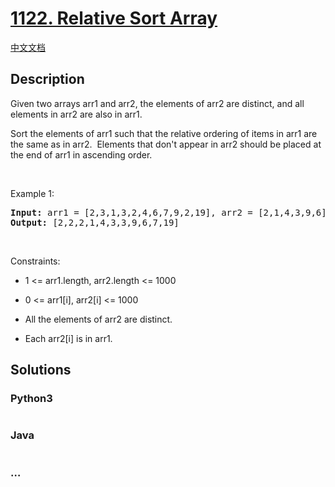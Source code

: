 * [[https://leetcode.com/problems/relative-sort-array][1122. Relative
Sort Array]]
  :PROPERTIES:
  :CUSTOM_ID: relative-sort-array
  :END:
[[./solution/1100-1199/1122.Relative Sort Array/README.org][中文文档]]

** Description
   :PROPERTIES:
   :CUSTOM_ID: description
   :END:

#+begin_html
  <p>
#+end_html

Given two arrays arr1 and arr2, the elements of arr2 are distinct, and
all elements in arr2 are also in arr1.

#+begin_html
  </p>
#+end_html

#+begin_html
  <p>
#+end_html

Sort the elements of arr1 such that the relative ordering of items in
arr1 are the same as in arr2.  Elements that don't appear in arr2 should
be placed at the end of arr1 in ascending order.

#+begin_html
  </p>
#+end_html

#+begin_html
  <p>
#+end_html

 

#+begin_html
  </p>
#+end_html

#+begin_html
  <p>
#+end_html

Example 1:

#+begin_html
  </p>
#+end_html

#+begin_html
  <pre><strong>Input:</strong> arr1 = [2,3,1,3,2,4,6,7,9,2,19], arr2 = [2,1,4,3,9,6]
  <strong>Output:</strong> [2,2,2,1,4,3,3,9,6,7,19]
  </pre>
#+end_html

#+begin_html
  <p>
#+end_html

 

#+begin_html
  </p>
#+end_html

#+begin_html
  <p>
#+end_html

Constraints:

#+begin_html
  </p>
#+end_html

#+begin_html
  <ul>
#+end_html

#+begin_html
  <li>
#+end_html

1 <= arr1.length, arr2.length <= 1000

#+begin_html
  </li>
#+end_html

#+begin_html
  <li>
#+end_html

0 <= arr1[i], arr2[i] <= 1000

#+begin_html
  </li>
#+end_html

#+begin_html
  <li>
#+end_html

All the elements of arr2 are distinct.

#+begin_html
  </li>
#+end_html

#+begin_html
  <li>
#+end_html

Each arr2[i] is in arr1.

#+begin_html
  </li>
#+end_html

#+begin_html
  </ul>
#+end_html

** Solutions
   :PROPERTIES:
   :CUSTOM_ID: solutions
   :END:

#+begin_html
  <!-- tabs:start -->
#+end_html

*** *Python3*
    :PROPERTIES:
    :CUSTOM_ID: python3
    :END:
#+begin_src python
#+end_src

*** *Java*
    :PROPERTIES:
    :CUSTOM_ID: java
    :END:
#+begin_src java
#+end_src

*** *...*
    :PROPERTIES:
    :CUSTOM_ID: section
    :END:
#+begin_example
#+end_example

#+begin_html
  <!-- tabs:end -->
#+end_html
